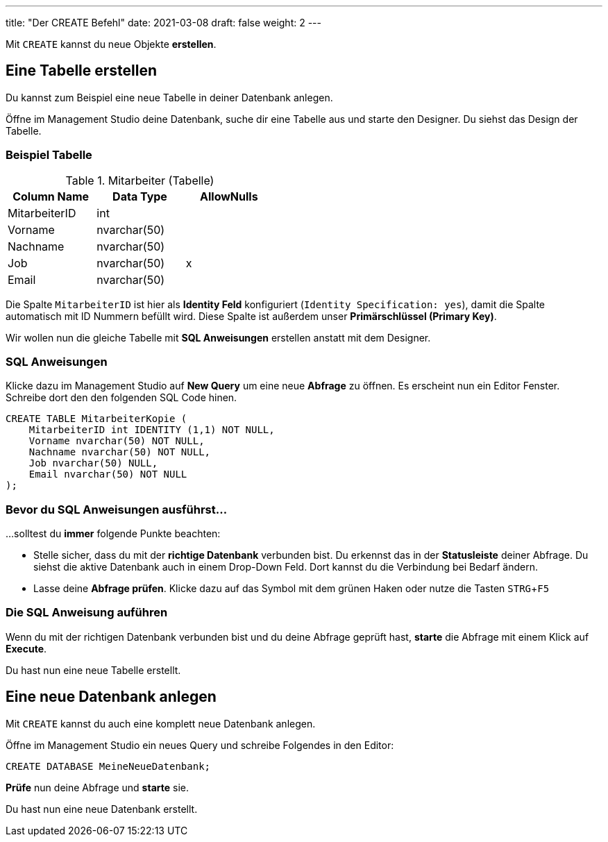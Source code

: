 ---
title: "Der CREATE Befehl"
date: 2021-03-08
draft: false
weight: 2
---

:experimental:

Mit `CREATE` kannst du neue Objekte *erstellen*.

== Eine Tabelle erstellen

Du kannst zum Beispiel eine neue Tabelle in deiner Datenbank anlegen.

Öffne im Management Studio deine Datenbank, suche dir eine Tabelle aus und starte den Designer.
Du siehst das Design der Tabelle.

=== Beispiel Tabelle

.Mitarbeiter (Tabelle)
[%header,format=csv, width=45%]
|===
Column Name,Data Type,AllowNulls
MitarbeiterID,int,
Vorname,nvarchar(50),
Nachname,nvarchar(50),
Job,nvarchar(50),x
Email,nvarchar(50),
|===

Die Spalte `MitarbeiterID` ist hier als *Identity Feld* konfiguriert (`Identity Specification: yes`), damit die Spalte automatisch mit ID Nummern befüllt wird.
Diese Spalte ist außerdem unser *Primärschlüssel (Primary Key)*.

Wir wollen nun die gleiche Tabelle mit *SQL Anweisungen* erstellen anstatt mit dem Designer.

=== SQL Anweisungen

Klicke dazu im Management Studio auf *New Query* um eine neue *Abfrage* zu öffnen.
Es erscheint nun ein Editor Fenster.
Schreibe dort den den folgenden SQL Code hinen.

[source]
----
CREATE TABLE MitarbeiterKopie (
    MitarbeiterID int IDENTITY (1,1) NOT NULL,
    Vorname nvarchar(50) NOT NULL,
    Nachname nvarchar(50) NOT NULL,
    Job nvarchar(50) NULL,
    Email nvarchar(50) NOT NULL
);
----

=== Bevor du SQL Anweisungen ausführst...

...solltest du *immer* folgende Punkte beachten:

- Stelle sicher, dass du mit der *richtige Datenbank* verbunden bist.
Du erkennst das in der *Statusleiste* deiner Abfrage.
Du siehst die aktive Datenbank auch in einem Drop-Down Feld.
Dort kannst du die Verbindung bei Bedarf ändern.

- Lasse deine *Abfrage prüfen*.
Klicke dazu auf das Symbol mit dem grünen Haken oder nutze die Tasten kbd:[STRG + F5]

=== Die SQL Anweisung auführen

Wenn du mit der richtigen Datenbank verbunden bist und du deine Abfrage geprüft hast, *starte* die Abfrage mit einem Klick auf *Execute*.

Du hast nun eine neue Tabelle erstellt.




== Eine neue Datenbank anlegen

Mit `CREATE` kannst du auch eine komplett neue Datenbank anlegen.

Öffne im Management Studio ein neues Query und schreibe Folgendes in den Editor:

[source]
----
CREATE DATABASE MeineNeueDatenbank;
----

*Prüfe* nun deine Abfrage und *starte* sie.

Du hast nun eine neue Datenbank erstellt.
